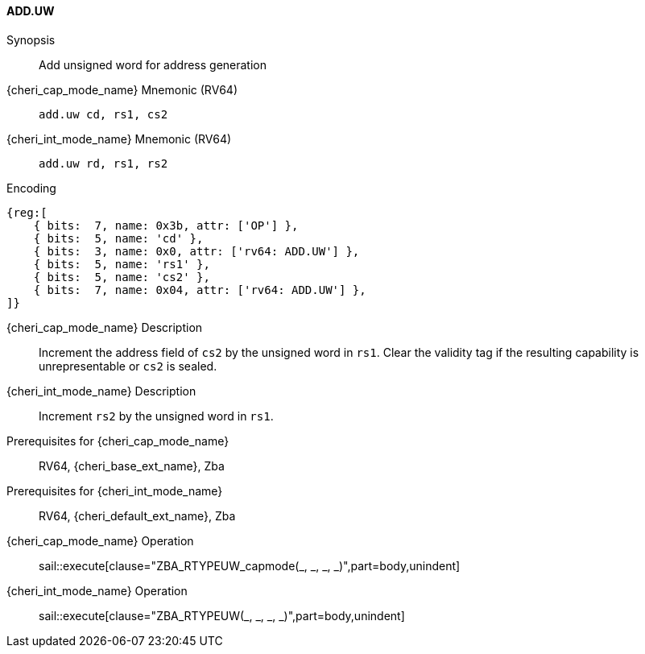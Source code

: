 <<<

[#ADD_UW,reftext="ADD.UW"]
==== ADD.UW

Synopsis::
Add unsigned word for address generation

{cheri_cap_mode_name} Mnemonic (RV64)::
`add.uw cd, rs1, cs2`

{cheri_int_mode_name} Mnemonic (RV64)::
`add.uw rd, rs1, rs2`

Encoding::
[wavedrom, , svg]
....
{reg:[
    { bits:  7, name: 0x3b, attr: ['OP'] },
    { bits:  5, name: 'cd' },
    { bits:  3, name: 0x0, attr: ['rv64: ADD.UW'] },
    { bits:  5, name: 'rs1' },
    { bits:  5, name: 'cs2' },
    { bits:  7, name: 0x04, attr: ['rv64: ADD.UW'] },
]}
....

{cheri_cap_mode_name} Description::
Increment the address field of `cs2` by the unsigned word in `rs1`. Clear the validity tag if the resulting capability is unrepresentable or `cs2` is sealed.

{cheri_int_mode_name} Description::
Increment `rs2` by the unsigned word in `rs1`.

Prerequisites for {cheri_cap_mode_name}::
RV64, {cheri_base_ext_name}, Zba

Prerequisites for {cheri_int_mode_name}::
RV64, {cheri_default_ext_name}, Zba

{cheri_cap_mode_name} Operation::
+
sail::execute[clause="ZBA_RTYPEUW_capmode(_, _, _, _)",part=body,unindent]

{cheri_int_mode_name} Operation::
+
sail::execute[clause="ZBA_RTYPEUW(_, _, _, _)",part=body,unindent]
